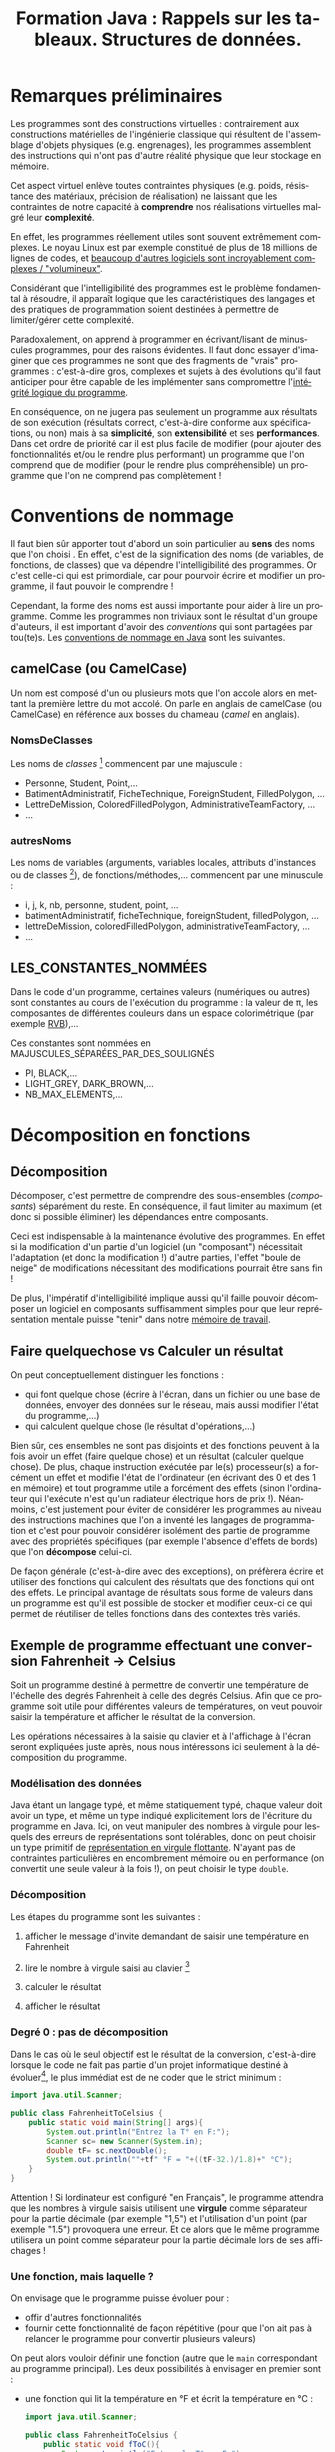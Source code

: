 #+TITLE: Formation Java : Rappels sur les tableaux. Structures de données.
#+DATE: 
#+OPTIONS: ^:nil toc:2
#+LANGUAGE: fr
#+LATEX_HEADER: \usepackage[AUTO]{babel}

#+BEGIN_SRC elisp :exports none :results silent
(org-babel-do-load-languages 'org-babel-load-languages '((ditaa . t))) 
  (add-to-list 'org-latex-packages-alist '("" "listings"))
  (add-to-list 'org-latex-packages-alist '("" "color"))
  (add-to-list 'org-latex-packages-alist '("" "minted"))
  (setq org-latex-listings 'minted)

  (setq org-latex-pdf-process '("pdflatex -shell-escape -interaction nonstopmode -output-directory %o %f"
                                "bibtex %b"
                                "pdflatex -shell-escape -interaction nonstopmode -output-directory %o %f"
                                "pdflatex -shell-escape -interaction nonstopmode -output-directory %o %f"))
  (setq org-latex-minted-options '(("frame" "lines")
                                   ("fontsize" "\\scriptsize")
                                   ("xleftmargin" "\\parindent")
                                   ("linenos" "")))
#+END_SRC


* Remarques préliminaires

Les programmes sont des constructions virtuelles : contrairement aux
constructions matérielles de l'ingénierie classique qui résultent de
l'assemblage d'objets physiques (e.g. engrenages), les programmes assemblent
des instructions qui n'ont pas d'autre réalité physique que leur stockage en mémoire.

Cet aspect virtuel enlève toutes contraintes physiques (e.g. poids, résistance
des matériaux, précision de réalisation) ne laissant que les contraintes de
notre capacité à *comprendre* nos réalisations virtuelles malgré leur *complexité*.

En effet, les programmes réellement utiles sont souvent extrêmement complexes.
Le noyau Linux est par exemple constitué de plus de 18 millions de lignes de
codes, et [[http://www.informationisbeautiful.net/visualizations/million-lines-of-code/][beaucoup d'autres logiciels sont incroyablement complexes / "volumineux"]].

Considérant que l'intelligibilité des programmes est le problème fondamental à
résoudre, il apparaît logique que les caractéristiques des langages et des
pratiques de programmation soient destinées à permettre de limiter/gérer cette
complexité.

Paradoxalement, on apprend à programmer en écrivant/lisant de minuscules
programmes, pour des raisons évidentes. Il faut donc essayer d'imaginer que ces
programmes ne sont que des fragments de "vrais" programmes : c'est-à-dire gros,
complexes et sujets à des évolutions qu'il faut anticiper pour être capable de
les implémenter sans compromettre l'[[http://pages.cs.wisc.edu/~remzi/Naur.pdf][intégrité logique du programme]].

En conséquence, on ne jugera pas seulement un programme aux résultats de son
exécution (résultats correct, c'est-à-dire conforme aux spécifications, ou non)
mais à sa *simplicité*, son *extensibilité* et ses *performances*. Dans cet
ordre de priorité car il est plus facile de modifier (pour ajouter des
fonctionnalités et/ou le rendre plus performant) un programme que l'on comprend
que de modifier (pour le rendre plus compréhensible) un programme que l'on ne
comprend pas complètement !


* Conventions de nommage

Il faut bien sûr apporter tout d'abord un soin particulier au *sens* des noms
que l'on choisi . En effet, c'est de la signification des noms (de variables, de
fonctions, de classes) que va dépendre l'intelligibilité des programmes. Or
c'est celle-ci qui est primordiale, car pour pourvoir écrire et modifier un
programme, il faut pouvoir le comprendre !

Cependant, la forme des noms est aussi importante pour aider à lire un
programme. Comme les programmes non triviaux sont le résultat d'un groupe
d'auteurs, il est important d'avoir des /conventions/ qui sont partagées par
tou(te)s. Les [[http://www.oracle.com/technetwork/java/codeconventions-135099.html][conventions de nommage en Java]] sont les suivantes.


** camelCase (ou CamelCase)
Un nom est composé d'un ou plusieurs mots que l'on accole alors en mettant la
première lettre du mot accolé. On parle en anglais de camelCase (ou CamelCase)
en référence aux bosses du chameau (/camel/ en anglais).

*** NomsDeClasses

Les noms de /classes/ [fn:: et d'/interfaces/] commencent par une majuscule :
- Personne, Student, Point,…
- BatimentAdministratif, FicheTechnique, ForeignStudent, FilledPolygon, …
- LettreDeMission, ColoredFilledPolygon, AdministrativeTeamFactory, …
- …

*** autresNoms
Les noms de variables (arguments, variables locales, attributs d'instances ou de
classes [fn:: Mais dans ce dernier cas, cf. LES_CONSTANTES_NOMMÉES]), de
fonctions/méthodes,… commencent par une minuscule :
- i, j, k, nb, personne, student, point, …
- batimentAdministratif, ficheTechnique, foreignStudent, filledPolygon, …
- lettreDeMission, coloredFilledPolygon, administrativeTeamFactory, …
- …


** LES_CONSTANTES_NOMMÉES
Dans le code d'un programme, certaines valeurs (numériques ou autres) sont
constantes au cours de l'exécution du programme : la valeur de π, les
composantes de différentes couleurs dans un espace colorimétrique (par exemple
[[https://fr.wikipedia.org/wiki/Rouge_vert_bleu][RVB]]),…

Ces constantes sont nommées en MAJUSCULES_SÉPARÉES_PAR_DES_SOULIGNÉS

- PI, BLACK,…
- LIGHT_GREY, DARK_BROWN,…
- NB_MAX_ELEMENTS,…

* Décomposition en fonctions

** Décomposition
Décomposer, c'est permettre de comprendre des sous-ensembles (/composants/)
séparément du reste. En conséquence, il faut limiter au maximum (et donc si
possible éliminer) les dépendances entre composants.

Ceci est indispensable à la maintenance évolutive des programmes. En effet si la
modification d'un partie d'un logiciel (un "composant") nécessitait l'adaptation
(et donc la modification !) d'autre parties, l'effet "boule de neige" de
modifications nécessitant des modifications pourrait être sans fin !

De plus, l'impératif d'intelligibilité implique aussi qu'il faille pouvoir
décomposer un logiciel en composants suffisamment simples pour que leur
représentation mentale puisse "tenir" dans notre [[https://en.wikipedia.org/wiki/Working_memory#Capacity][mémoire de travail]].


** Faire quelquechose vs Calculer un résultat
On peut conceptuellement distinguer les fonctions : 
- qui font quelque chose (écrire à l'écran, dans un fichier ou une base de
  données, envoyer des données sur le réseau, mais aussi modifier l'état du programme,…)
- qui calculent quelque chose (le résultat d'opérations,…)

Bien sûr, ces ensembles ne sont pas disjoints et des fonctions peuvent à la fois
avoir un effet (faire quelque chose) et un résultat (calculer quelque chose). De
plus, chaque instruction exécutée par le(s) processeur(s) a forcément un effet
et modifie l'état de l'ordinateur (en écrivant des 0 et des 1 en mémoire) et
tout programme utile a forcément des effets (sinon l'ordinateur qui l'exécute
n'est qu'un radiateur électrique hors de prix !). Néanmoins, c'est justement
pour éviter de considérer les programmes au niveau des instructions machines que
l'on a inventé les langages de programmation et c'est pour pouvoir considérer
isolément des partie de programme avec des propriétés spécifiques (par exemple
l'absence d'effets de bords) que l'on *décompose* celui-ci.

De façon générale (c'est-à-dire avec des exceptions), on préfèrera écrire et
utiliser des fonctions qui calculent des résultats que des fonctions qui ont des
effets. Le principal avantage de résultats sous forme de valeurs dans un
programme est qu'il est possible de stocker et modifier ceux-ci ce qui permet de
réutiliser de telles fonctions dans des contextes très variés.

** Exemple de programme effectuant une conversion Fahrenheit → Celsius

Soit un programme destiné à permettre de convertir une température de l'échelle
des degrés Fahrenheit à celle des degrés Celsius. Afin que ce programme soit
utile pour différentes valeurs de températures, on veut pouvoir saisir la
température et afficher le résultat de la conversion.

Les opérations nécessaires à la saisie qu clavier et à l'affichage à l'écran
seront expliquées juste après, nous nous intéressons ici seulement à la
décomposition du programme.

*** Modélisation des données
Java étant un langage typé, et même statiquement typé, chaque valeur doit avoir
un type, et même un type indiqué explicitement lors de l'écriture du programme
en Java. Ici, on veut manipuler des nombres à virgule pour lesquels des erreurs
de représentations sont tolérables, donc on peut choisir un type primitif de
[[https://fr.wikipedia.org/wiki/IEEE_754][représentation en virgule flottante]]. N'ayant pas de contraintes particulières en
encombrement mémoire ou en performance (on convertit une seule valeur à la fois
!), on peut choisir le type =double=.

*** Décomposition

Les étapes du programme sont les suivantes :
1. afficher le message d'invite demandant de saisir une température en Fahrenheit

2. lire le nombre à virgule saisi au clavier [fn:: Dans un premier temps, on
   ignorera la possibilité d'une erreur de saisie et l'on ne se donnera pas la
   peine de valider celle-ci. Évidemment, un vrai programme doit valider toute
   donnée qu'il reçoit !]

3. calculer le résultat

4. afficher le résultat


*** Degré 0 : pas de décomposition

Dans le cas où le seul objectif est le résultat de la conversion, c'est-à-dire
    lorsque le code ne fait pas partie d'un projet informatique destiné à
    évoluer[fn:: mais dans ce cas, là, on ne prendrait sans doute pas la peine
    d'utiliser le langage Java !], le plus immédiat est de ne coder que le
    strict minimum :

#+BEGIN_SRC java
  import java.util.Scanner;

  public class FahrenheitToCelsius {
      public static void main(String[] args){
          System.out.println("Entrez la T° en F:");
          Scanner sc= new Scanner(System.in);
          double tF= sc.nextDouble();
          System.out.println(""+tf" °F = "+((tF-32.)/1.8)+" °C");
      }
  }

#+END_SRC


Attention ! Si lordinateur est configuré "en Français", le programme attendra
que les nombres à virgule saisis utilisent une *virgule* comme séparateur pour
la partie décimale (par exemple "1,5") et l'utilisation d'un point (par exemple
"1.5") provoquera une erreur. Et ce alors que le même programme utilisera un point
comme séparateur pour la partie décimale lors de ses affichages !

*** Une fonction, mais laquelle ?

On envisage que le programme puisse évoluer pour :
- offir d'autres fonctionnalités
- fournir cette fonctionnalité de façon répétitive (pour que l'on ait pas à
  relancer le programme pour convertir plusieurs valeurs)

On peut alors vouloir définir une fonction (autre que le =main= correspondant au
programme principal). Les deux possibilités à envisager en premier sont :
- une fonction qui lit la température en °F et écrit la température en °C :
  #+BEGIN_SRC java
  import java.util.Scanner;

  public class FahrenheitToCelsius {
      public static void fToC(){
          System.out.println("Entrez la T° en F:");
          Scanner sc= new Scanner(System.in);
          double tF= sc.nextDouble();
          System.out.println(""+tf" °F = "+((tF-32.)/1.8)+" °C");
        
      }
      public static void main(String[] args){
          fToC();
      }
  }

  #+END_SRC


- une fonction qui prend en argument la température en °F et retourne la température en °C :

  #+BEGIN_SRC java
  import java.util.Scanner;

  public class FahrenheitToCelsius {
      public static double fToC(double tempF){
          return ((tempF-32.)/1.8);
      }
      public static void main(String[] args){
          System.out.println("Entrez la T° en F:");
          Scanner sc= new Scanner(System.in);
          double tF= sc.nextDouble();
          System.out.println(""+tf" °F = "+fToC(tF)+" °C");
      }
  }

  #+END_SRC

On observe le lien entre Entrées/Sorties d'une part, et Arguments/Valeur de retour d'autre part.

L'avantage principal d'une fonction qui *calcule* un résultat et le retourne est
qu'il est possible de faire ce que l'on veut avec: on pourrait alerter en cas de
température dépassant un seuil, calculer les valeurs minimale, maximale ou
moyenne sur une série de valeurs, etc.

*** Fonction auxiliaire

En fait, on peut aussi supposer que le fait de demander une valeur numérique (à
virgule) pourra être une fonctionnalité élémentaire réutilisable en dehors de la
conversion entre échelles de température. Dans un vrai programme, cela pourrait (devrait !)
aussi être l'occasion de valider la valeur saisie :
- qu'il s'agisse bien d'un nombre !
- que celui-ci fasse partie d'un intervalle de valeurs admissibles

On pourrait alors demander de répéter la saisie jusqu'à ce que la valeur soit valide (cf. §[[sec:do_while]]).

Dans tous les cas, on pourra isoler la saisie dans une fonction :


#+BEGIN_SRC java
  import java.util.Scanner;

  public class FahrenheitToCelsius {
      public static double readDouble(String prompt){
          System.out.println(prompt);
          Scanner sc= new Scanner(System.in);
          return sc.nextDouble();
      }
      public static double fToC(double tempF){
          return ((tempF-32.)/1.8);
      }
      public static void main(String[] args){
          double tF= readDouble("Entrez la T° en F:");
          System.out.println(""+tf" °F = "+fToC(tF)+" °C");
      }
  }

#+END_SRC
Évidemment, dans un vrai programme, une fonction telle que =readDouble= aurait sa place dans une autre classe, pour des raisons évidentes d'organisation du code.

* Tableaux
** déclarations de tableaux

Un tableau d'éléments est un ensemble de =n= valeurs identifiées par un indice
allant de =0= à =n-1=. Pour un tableau =ts=, on accède à la casse d'indice =i=
avec la notation src_java[:exports code]{ts[i]} et l'on peut lire (mais pas modifier) la taille de ce
tableau avec le champ =length= : src_java[:exports code]{ts.length}.

La déclaration d'une variable ou argument =ts= de type "tableau de =T=", où =T= est un type (n'importe lequel) est :
src_java[:exports code]{T[] ts} .

Comme "tableau de =T=" est un type, on peut donc exprimer un type "tableau de tableaux de =T=" directement de la façon suivante :
src_java[:exports code]{T[][] ts} .

En ajoutant des espaces pour indiquer visuellement le groupement : "=ts= est un tableau de             tableaux de =T=" s'écrit (de droite à gauche!):
src_java[:exports code]{T[]       [] ts} .

Par exemple src_java[:exports code]{int[][] ts} déclare =ts= comme étant de type tableau d'entiers.

On remarque que :
- la taille des tableaux (nombre de "cases") ne fait *pas* partie du type. Tous
  les tableaux contenant le même type d'éléments sont de même type quelque soit
  leur taille.
- la déclaration *ne crée pas de tableau*: il faut par ailleurs créer le tableau (avec =new=), en indiquant sa taille.

Pour le dernier point, il devient évident lorsque l'on réalise qu'en fait dire
que "=ts= est un tableau de =T=" est un abus de langage. Pour être absolument
exact, il faudrait dire que "=ts= est une /référence/ sur un tableau de =T=".

** types "références", identité et égalité

En Java, tous les types qui ne sont pas des types primitifs (=int=, =float=, =char=, =boolean=, etc.), c'est-à-dire :
- les tableaux (i.e. src_java[:exports code]{int[][] ts} )
- les classes (i.e. src_java[:exports code]{String str} )

sont en fait toujours manipulés à travers des /références/ et non pas
directement. Une référence, c'est ce qui permet d'accéder à une valeur stockée
quelque part dans la mémoire de l'ordinateur. Deux références *égales* désignent
donc des valeurs *identiques* (en fait, donc, une seule valeur à *un* endroit en
mémoire).

#+BEGIN_SRC java
int [] ts1= {1, 2, 3, 4};
int [] ts2= ts1;
#+END_SRC

#+BEGIN_SRC ditaa :file identical-arrays.png

ts1
 |
 +->+--+--+--+--+
    |1 |2 |3 |4 |
 +->+--+--+--+--+
 | 
ts2


#+END_SRC

#+attr_latex: :width 5cm
#+RESULTS:
[[file:identical-arrays.png]]


Si l'on veut des tableaux *égaux*, et non pas *identiques*, il faut faire une copie :

#+BEGIN_SRC java
int [] ts1= {1, 2, 3, 4};
int [] ts2= new int[ts1.length];
ts2[0]= ts1[0];
ts2[1]= ts1[1];
ts2[2]= ts1[2];
ts1[3]= ts2[3];
#+END_SRC

#+BEGIN_SRC ditaa :file equal-arrays.png

ts1
 |
 +->+--+--+--+--+
    |1 |2 |3 |4 |
    +--+--+--+--+


 
    +--+--+--+--+
    |1 |2 |3 |4 |
 +->+--+--+--+--+
 | 
ts2
#+END_SRC

#+attr_latex: :width 5cm
#+RESULTS:
[[file:equal-arrays.png]]


En fait, on utilisera bien évidemment une boucle (=for=, cf §[[sec:for_idx]]) pour
éviter les répétitions [fn:: ou même une fonction dédiée de la bibliothèque
standard =java.lang.System.arraycopy= pour faire les copies, voir une autre
fonction =java.util.Arrays.copyOf= pour faire à la fois la création du nouveau
tableau et la copie des éléments.]


Les différences entre des valeurs *identiques* et des valeurs *égales* sont les
suivantes :
- la modification d'une des valeurs identiques modifie aussi l'autre valeur,
  puisqu'en fait il s'agit d'une seule et même valeur.
- la copie d'une valeur pour obtenir une autre valeur, égale mais non identique
  à la première, est coûteuse en mémoire et en temps (et ceci de façon
  proportionnelle à la taille de l'objet ou du tableau à copier, cf. §[[sec:cplx_algo_lin]])

C'est parce que les types primitifs sont de petite taille qu'ils sont manipulés
directement par valeur et donc copiés à chaque fois. En revanche, les objets et
tableaux peuvent être de grande taille, d'où le fait qu'ils soient manipulés par
références et que seules les références sont copiées, par exemple lors des
passages d'arguments, comme le montre le code ci-après:

#+BEGIN_SRC java
  public class ExampleReferences {

      public static void f(int[] a, String b){
          a[0]= 0; // changes the array received as argument
      }

      public static void main(String[] args){
          int [] ts= {1, 2, 3, 4};
          String str= "test";
          f(ts, str);
          System.out.println("ts[0]="+ts[0]);
          g(ts, str);
          System.out.println("ts[0]="+ts[0]);
          System.out.println("str="+str);
      }
      public static void g(int[] c, String d){
          c= new int[2];
          d= "other";
      }
  }

#+END_SRC

Il faut donc bien faire attention au fait que des valeurs reçues par copie de
références peuvent être modifiées dans une fonction appelée à travers la
références, comme c'est le cas pour le tableau =ts= après l'appel de la fonction
=f=. Heureusement, les chaînes de caractères, objets de la classe =String= sont
/immutables/, c'est-à-dire qu'aucune des [[https://docs.oracle.com/javase/8/docs/api/java/lang/String.html][méthodes de la classe String]] ne permet
de modifier l'objet. On peut donc passer des chaînes de caractères en argument
de n'importe quelle fonction/méthode sans avoir à s'inquiéter que la chaîne soit
modifiée.

Remarquons, dans la fonction =g=, que le fait de modifier la référence elle-même
(par l'affectation d'une autre références vers une autre valeur) ne modifie pas
la référence passée en argument.


** Égalité de références, identité de valeurs

Il est important de comprendre que l'opérateur binaire src_java[:exports
code]{==} qui teste l'égalité est appliqué aux *références* pour les types
références (tableaux et classes). Il ne teste donc pas si les valeurs sont *égales*, mais si elles sont *identiques*.

Deux valeurs sont identiques (il n'y a donc en fait qu'une seule valeur) si les références vers ces valeurs sont égales.

Pour tester si deux valeurs sont égales, sans être forcément identiques, il faut :
- pour les objets, utiliser la méthode =equals=
- pour les tableaux, tester l'égalité de chacune des cases (ce que fait la fonction [[https://docs.oracle.com/javase/8/docs/api/java/util/Arrays.html#equals%2528int%5B%5D,%2520int%5B%5D%2529][java.util.Arrays.equals]])


*Attention !* Malgré son nom, la méthode =equals= teste par défaut l'identité
pour une classe que l'on définit soi-même. En effet, l'égalité ne peut qu'être
spécifique à chaque classe et il faudra donc prendre soin de définir cette
méthode soi-même. Pour les classes déjà existantes, et notamment la classe
=String=, cette méthode a été spécifiée pour tester l'égalité, évidemment.

* Rappels sur les boucles

On peut répéter l'exécution d'une ou plusieurs instructions à l'aide de
/boucles/. En général, on répétera un ensemble d'instructions regroupées au sein
d'un /bloc/ délimité par des accolades, même si ce bloc ne contient qu'une seul
instruction. Il faut faire particulièrement attention de ne pas mettre de =;=
avant un bloc à répéter, car =;= est une instruction valide (qui ne fait rien) !
La répétition porterait donc sur cette seule instruction vide et non sur le bloc
qui la suivrait.

** Rappel sur les boucles =while=
Il y a deux formes de boucles =while=.
*** while(){}
La forme la plus élémentaire de répétition est la boucle =while= de la forme :
#+BEGIN_SRC java
while(expressionBooleenne){
  // bloc d'instructions à répéter
  // tant que l'expression précédente booléenne est vraie
}
#+END_SRC

L'expression booléenne entre parenthèses après le mot clé =while= est souvent un
test, mais ce peut être n'importe quoi ayant une valeur booléenne (une variable
de type =boolean=, un appel de fonction retournant une valeur de type =boolean=,
une combinaison de valeurs booléennes par des opérateurs logiques comme =||=
ou/et =&&=, etc.).

Si l'on veut que la boucle prenne fin, il faut que l'exécution des instructions
dans la boucle puisse modifier le résultat de l'évaluation de l'expression
booléenne de condition de continuation, sinon celle-ci pour rester =true=
et boucler éternellement.

Il faut noter que s'il l'expression vaut =false= initialement, le bloc n'est pas
exécuté du tout et l'exécution passe directement après la fin du bloc.

*** <<sec:do_while>>do {} while();

Il arrive que l'on veille exécuter un bloc de code au moins une fois, et que ce
soit seulement après une exécution du bloc que l'on puisse décider de recommencer ou
non à exécuter ce bloc. Dans ce cas on utilise la forme suivante:


#+BEGIN_SRC java
do{
  // bloc d'instructions à répéter
  // tant que l'expression booléenne suivante est vraie
}while (expressionBooleenne); // ne pas oublier le ;
#+END_SRC


** <<sec:for_idx>> for(;;){}

Souvent, on utilise en fait un idiome de la forme :

#+BEGIN_SRC java
  {
      INITIALISATION;
      while(TEST de continuation){
          CODE;
          Mise À Jour pour itération suivante;
      }
  }
#+END_SRC

Afin de rendre cet idiome plus lisible, on dispose de la boucle =for= qui permet de regrouper
- l'initialisation (ou les initialisations)
- le test de continuation
- la mise à jour (ou les mises à jours) pour l'itération suivante

#+BEGIN_SRC java
  for(INITIALISATION ; TEST de continuation; MAJ pour itération suivante){
      CODE;
  }


#+END_SRC

Ce type de boucles est particulièrement utile pour parcourir toutes les valeurs d'un tableau à l'aide d'un indice.
- on initialise l'indice à 0
- on teste si l'indice est toujours valide (il ne l'est plus lorsqu'il vaut la taille du tableau, le dernier indice valide étant la taille du tableau \(-1\))
- on passe à la case suivante en /incrémentant/ d'indice

#+BEGIN_SRC java
  for(int i=0; i != ts.length; i=i+1){
      // faire quelque chose avec ts[i]
  }
#+END_SRC
On peut remplacer src_java[:exports code]{i= i+1} par src_java[:exports
code]{++i} ou src_java[:exports code]{i++} pour réaliser l'incrémentation[fn::
La préincrémentation =++i= et la postincrémentation =i++= /font/ la même chose
(incrémenter =i=) mais ne /valent/ pas la même chose : =++i= vaut la valeur
*après* l'incrémentation et =i++= vaut la valeur *avant* incrémentation.
Pareillement pour les opérateurs de prédécrémentation et postdécrémentation qui
permettent d'écrire =--i= et =i--=.].

#+BEGIN_SRC java
  for(int i=0; i != ts.length; ++i){
      // faire quelque chose avec ts[i]
  }
#+END_SRC

** <<sec:for_coll>>for(:){}

Si l'on veut traiter successivement chacun des éléments d'une /collection/, par exemple un tableau, il existe une deuxième forme de boucle =for= dédiée à cela :
#+BEGIN_SRC java
for(ElementType e : collection){
   // code utilisant e
}
#+END_SRC

La =collection= doit contenir des éléments de type =ElementType=. La variable =e=
prend chacune des valeurs de la collection indiquée après les deux points. Par
exemple le fragment de code suivant affiche successivement chacune des chaînes de =strs=:
#+BEGIN_SRC java
  String[] strs={"chaîne 0", "chaîne 1", "chaîne 2"};

  for(String s : strs){
      System.out.println(s);
  }
#+END_SRC

* Traitement d'un ensemble de valeurs

Soit un fragment de code (par exemple le corps d'une fonction) qui doit
calculer un résultat dépendant d'un ensemble de valeurs (par exemple leur somme
pour des nombres, ou leur concaténation pour des chaînes de caractères).
Généralement, on ne peut pas calculer le résultat directement sur l'ensemble,
mais on peut directement mettre à jour un résultat partiel pour prendre en
compte un nouvel élément.

La démarche est alors la suivante :
1. déclarer une valeur (par exemple =result=) avec le résultat correspondant au
   traitement d'un ensemble vide de valeurs (par exemple =0= pour une somme
   d'entiers, la chaîne vide =""= pour une concaténation de chaînes de caractères)
2. faire une boucle sur chacune des valeurs à traiter en mettant à jour le résultat pour prendre en compte cette valeur.
3. après la fin de la boucle (qui peut n'avoir jamais itéré si l'ensemble à
   traiter était vide), =result= contient donc le résultat final prenant en
   compte toutes les valeurs à traiter. Il peut être retourné le cas échéant.

** Exemple de traitement complet des valeurs d'un tableau
Le cas le plus simple du traitement toujours intégral de toutes les valeurs d'un tableau peut donc être illustré par les fonctions suivantes :
#+BEGIN_SRC java
  public class ProcessAllElements{

      public static int sum(int[] vs){
          int result=0;
          for(inti=0; i != vs.length; ++i){
              result= result + vs[i];
          }
          return result;
      }
      public static int concatenateln(String[] vs){
          int result="";
          for(inti=0; i != vs.length; ++i){
              result= result + "\n" + vs[i];
          }
          return result;
      }
      public static void main(String[] args){
          int[] ts={1,2,3,4};
          System.out.println("somme :"+sum(ts));
          String[] strs={"ligne 0", "ligne 1", "ligne 2"};
          System.out.println("concatenation:"+concatenateln(strs));
      }
  }
#+END_SRC


** Exemple de traitement avec /early exit/ des valeurs d'un tableau
Dans certains cas, on a pas forcément besoin de traiter tous les éléments et
l'on peut interrompre le traitement avant la fin (/early exit/ en anglais). Par
exemple, si l'on veut retourner une valeur booléenne indiquant si le tableau
contient une valeur strictement négative. En effet, dès que l'on trouve une
telle valeur, on peut interrompre le parcours et gagner en temps d'exécution.


La version naïve qui parcours inutilement toujours tous les éléments est la suivante :


#+BEGIN_SRC java
  public class EarlyExits{

      public static double[] readDoubles(String prompt){
          System.out.println(prompt);
          System.out.println("Combien de valeurs ?");
          Scanner sc= new Scanner(System.in);
          int n= sc.nextInt();
          System.out.println("Entrez les "+ n +" valeurs:")
              double [] res= new double[n];
          for(int i=0; i != res.length; ++i){// i=i+1
              res[i]= sc.nextDouble();
          }
          return res;
      }

      // no early exit
      public static boolean containsNegativeValues(double[] vs){
          boolean result= false;
          for(int i=0; i != vs.length; ++i){
              if(vs[i]<0){
                  result= true;
              }// else we must not set result to false !
          }
          return result;
      }

      public static void main(String[] args){
          double[] ts= readDoubles("Saisissez les températures:");
          if(containsNegativeValue(ts)){
              System.out.println("Il y a une ou plusieurs valeur(s) négative(s) !");
          }
      }

  }
#+END_SRC


A priori, on peut éviter les tests inutiles (dès que l'on trouve une valeur négative) de (au moins !) trois façons différentes.

*** Utiliser une instruction =break;= pour sortir de la boucle à l'intérieur de celle-ci

#+BEGIN_SRC java
      // early exit with break
      public static boolean containsNegativeValues(double[] vs){
          boolean result= false;
          for(int i=0; i != vs.length; ++i){
              if(vs[i]<0){
                  result= true;
                  break;
              }// else we must not set result to false !
          }
          return result;
      }
#+END_SRC

*** Faire directement le =return= dans la boucle pour sortir directement de la fonction (et donc a fortiori de la boucle !)

#+BEGIN_SRC java
      // early exit with return
      public static boolean containsNegativeValues(double[] vs){
          for(int i=0; i != vs.length; ++i){
              if(vs[i]<0){
                  return true;
              }// else we must not return early with false !
          }
          return false;// if we get here no value was < 0
      }
#+END_SRC
*** Modifier la condition de continuation pour prendre aussi en compte cette condition de terminaison.

#+BEGIN_SRC java
      // early exit with modified condition
      public static boolean containsNegativeValues(double[] vs){
          boolean result= false;
          for(int i=0; (result == false) && (i != vs.length); ++i){
              if(vs[i]<0){
                  result= true;
              }// else we must not set result to false !
          }
          return result;
      }
#+END_SRC

On préférera une version qui modifie la condition de continuation, car ainsi
celle-ci "ne ment pas" et indique bien tous les cas dans lesquels on sort de la
boucle sans qu'il soit besoin de lire toutes les instructions de celle-ci.

On peut écrire une version plus élégante de l'expression booléenne avec l'opérateur booléen de négation: =!=. On peut se convaincre
qu'elle est équivalente en calculant les valeurs de src_java[:exports
code]{result==false} et src_java[:exports code]{!result} pour toutes les valeurs
de =result= (il n'y en a que deux : =true= et =false=).


#+BEGIN_SRC java
      // early exit with modified condition (more elegant)
      public static boolean containsNegativeValues(double[] vs){
          boolean result= false;
          for(int i=0; !result && (i != vs.length); ++i){
              if(vs[i]<0){
                  result= true;
              }// else we must not set result to false !
          }
          return result;
      }
#+END_SRC


* Tableaux : limitations

** <<sec:array_fixed_length>> Taille fixe
La principale limitation, et la plus évidente, est qu'il faut connaître à
l'avance la taille du tableau. Ainsi dans la fonction =readDoubles= du programme
=FahrenheitToCelsius=, on doit commencer par demander le nombre de valeurs qui
seront saisies par l'utilisateur/trice.

On voudrait pouvoir ajouter des éléments au fur et à mesure, ne serait-ce que
parce qu'il est parfois impossible de savoir à l'avance combien il y en aura.
Par exemple, on pourrait vouloir stocker des informations sur chaque tour de jeu
d'une partie jusqu'à ce qu'un des joueurs gagne.

Il est possible d' "ajouter une valeur à un tableau" de \(n\) éléments en créant un nouveau
tableau de \(n+1\) cases et en recopiant les \(n\) cases avant d'ajouter la
\({n+1}^{\grave{e}me}\) valeur.
#+BEGIN_SRC java
  public static int[] add(int[] xs, int x){
      int[] result= int[xs.length+1];
      for(int i=0; i != xs.length; ++i){
          result[i]= xs[i];
      }
      result[xs.length]= x;
      return result;
  }
#+END_SRC

L'ajout en début de tableau, ou à n'importe quelle position, est laissé en exercice.

Suivant le même principe, il est aussi possible d'enlever un élément, en début, en fin ou à n'importe quelle position :

#+BEGIN_SRC java
  // returns the removed element. Should throw an IndexOutOfBoundsException
  // if the index of the element to remove is <0 or > length
  public static int[] remove(int[] xs, int toRemoveIdx){
      int res= new int[xs.length-1];
      for(int src=0, dest=0; (src != xs.length) && (dest != res.length); ++src){
          if(src != toRemove){
              res[dest]= xs[src];
              ++dest;
          }
      }
      return res;
  }
#+END_SRC

Cet exemple permet de montrer que la partie initialisation de la boucle =for=
peut contenir plusieurs initialisations (mais on ne peut déclarer que des
variables du même type), séparées par des virgules =,=.[fn:: On aurait aussi pu écrire =res[dest++] = xs[src]=, mais la concision peut devenir un défaut lorsqu'elle est poussée à l'excès. ]

De même, on aurait pu l'écrire de façon à montrer qu'il est possible d'avoir
plusieurs mises à jour pour l'itération suivante en incrémentant toujours =dest=
et en le décrémentant aussi lorsque =src= est égal à =toRemove=, de façon à laisser =dest= alors inchangé :

#+BEGIN_SRC java
  // returns the removed element. Should throw an IndexOutOfBoundsException
  // if the index of the element to remove is <0 or > length
  public static int[] remove(int[] xs, int toRemoveIdx){
      int res= new int[xs.length-1];
      for(int src=0, dest=0; (src != xs.length) && (dest != res.length); ++src, ++dest){
          if(src != toRemove){
              res[dest]= xs[src];
          }else{
              --dest;
          }
      }
      return res;
  }
#+END_SRC

Ces solutions ne sont pas vraiment satisfaisantes, pour des raisons expliquées en §[[sec:cplx_algo]]. La solution plus générale consistera à utiliser
d'autres /structures de données/ pour ajouter et enlever des valeurs facilement et /efficacement/.

** Solution au déplacement de valeurs dans un tableau : échanges
On peut aussi vouloir déplacer des valeurs dans un tableau, par exemple pour
mettre la valeur minimale d'un tableau en début de tableau, ou pour trier complètement un tableau.

Comme on vient de le voir, on ne peut pas directement (efficacement) enlever une valeur puis l'insérer ensuite à la place désirée.
Cependant, il est possible de "déplacer" efficacement une valeur d'un tableau en effectuant un échange avec une autre case du tableau.

*** Échange de deux valeurs
Soit deux variables =a= et =b=, quelle séquence d'instructions permet d'échanger leurs valeurs ?
Le fragment de code ci-après ne permet pas d'effectuer l'échange à cause de l'enchaînement des affectations :
#+BEGIN_SRC java
int a= 0;
int b= 1;

a= b;
b= a;

System.out.println("a= "+a+" et b= "+ b);// a= 1 et b= 1 !
#+END_SRC
En effet, c'est la nouvelle valeur de =a=, après que l'on a exécuté src_java[:exports code]{a= b;}, qui est affectée à =b=.

La solution est d'utiliser une troisième variable (temporaire), pour permettre l'échange :
#+BEGIN_SRC java
int a= 0;
int b= 1;

int tmp= a;
a= b;
b= tmp;

System.out.println("a= "+a+" et b= "+ b);// a= 1 et b= 0
#+END_SRC

Ceci devient intéressant pour échanger les valeurs de deux cases d'un tableau :
#+BEGIN_SRC java

  public static void swap(int[] xs, int i, int j){
      int tmp= xs[i];
      xs[i]= xs[j];
      xs[j]= tmp;
  }

#+END_SRC

L'utilisation de cette fonction pour mettre en début ou fin de tableau la valeur
la plus petite ou la plus grande, voire pour trier complètement un tableau, est
laissée en exercice.

* <<sec:example>>Exemple pratique des limitations des tableaux

On veut récupérer deux listes de noms (un nom par ligne, avec répétitions) et effectuer les opérations suivantes :
- récupérer chacune des listes à partir de l'URL du fichier, en implémentant la fonction =readNames=
- calculer l'intersection, c'est-à-dire l'ensemble des noms (sans doublons) sont à la fois dans les deux listes, en implémentant la fonction =intersection=
- trouver quel est le nom le plus commun (celui ayant le plus de répétitions) dans l'une des listes, en implémentant la fonction =mostCommon=

Le code ci-après est une ébauche à compléter. Seule la fonction =readNames= est
partiellement implémentée : elle se contente d'afficher chaque nom (ligne) du
fichier distant au lieu de les stocker pour pouvoir les retourner en valeur de retour.
#+ATTR_LATEX: :float nil
#+BEGIN_SRC java :tangle ExampleDataStructures.java
  import java.io.FileReader;
  import java.io.BufferedReader;

  import java.io.FileNotFoundException;
  import java.io.IOException;

  import java.io.InputStreamReader;
  import java.net.URL;

  public class ExampleDataStructures {
      public static String[] readNames(String filename) throws FileNotFoundException, IOException
      {
          URL url= new URL(filename);
          try(BufferedReader br = new BufferedReader(new InputStreamReader(url.openStream()))) {
                  for(String line = br.readLine(); line != null; line= br.readLine()){
                      System.out.println(line);
                  }
              }
          return null;
      }
      public static String[] intersection(String [] arr1, String[] arr2){
          return null;
      }
      public static String mostCommon(String [] arr){
          return null;
  }

      public static void main(String[] args){
          try{
              String base="https://raw.githubusercontent.com/bhugueney/II.2407/master/docs/Data/";
              String[] names1= readNames(base+"liste-des-gares-1.txt");
              String[] names2= readNames(base+"liste-des-gares-2.txt");
              String[] names1and2= intersection(names1, names2);
              String mostCommonName1= mostCommon(names1);
              System.out.println(mostCommonName1);
          }catch(FileNotFoundException e){
              System.err.println(e);
          }
          catch(IOException e){
              System.err.println(e);
          }
      }
  }

#+END_SRC


* <<sec:cplx_algo>> Introduction à la complexité algorithmique

Comme on l'a vu en §7.1 , et comme on a vu le mettre en pratique en §8, on peut
ajouter des éléments un par un en créant à chaque fois un nouveau tableau et en
recopiant le contenu de l'ancien. Cela peut cependant poser des problèmes d'efficacité.

** <<sec:cplx_algo_lin>>Complexité algorithmique linéaire
En effet, plus le nombre d'éléments du tableau est grand, plus l'ajout d'un seul
élément va prendre de temps puisqu'il faut tous les recopier. On dit que l'ajout
d'un élément est alors de /complexité algorithmique linéaire/. La /complexité
algorithmique/ désigne le nombre d'étapes en fonction du nombre d'éléments à
traiter. Dans le cas de l'ajout (ou du retrait) d'un élément, on a donc une
complexité /linéaire/ notée \(O(n)\) : traiter deux fois plus d'éléments
demandera deux fois plus de temps, en traiter 10 fois plus demandera 10 fois
plus de temps, etc. C'est le cas le plus classique lorsqu'il faut faire un
traitement élémentaire (i.e. de complexité algorithmique constante, cf. infra.)
sur chacun des éléments[fn:: ou sur une proportion constante de ceux-ci, par
exemple la moitié, ou le tiers.].

** Complexité algorithmique constante
En revanche, accéder simplement (en lecture ou en écriture) à n'importe quelle
case d'un tableau, en exemple en écrivant src_java[:exports code]{ts[i]} pour
accéder à la case d'indice =i= du tableau =ts= se fait une seule "étape",
quel que soit le nombre de cases du tableau. On parle alors de complexité
algorithmique /constante/, notée \( O(1) \). Évidemment, c'est le cas idéal.

** Complexité algorithmique quadratique
Dans le cas de l'ajout successivement de \(n\) éléments, on a vu que chacun des
ajouts était de complexité algorithmique linéaire (\(O(n)\)), mais il faudra
répéter \(n\) fois l'opération d'ajout. Au total, on aura donc \(1+2+\dots+n\)
opérations, c'est-à-dire \( \sum_{i=1}^{n}i=\frac{(n+1)^2}{2} \) opération. Ce
qui compte, c'est qu'intuitivement on réalise que l'on fait de l'ordre de \(n\)
fois \(n\) opérations. Il s'agit donc d'une complexité algorithmique
/quadratique/ notée \(O(n^2)\). Traiter 2 fois plus d'éléments demandera 4 fois
plus de temps, traiter mille fois plus d'éléments demandera un million de fois
plus de temps. On réalise qu'il ne sera pas possible de traiter ainsi des millions
d'éléments !

** Complexité algorithmique logarithmique
Lorsque l'on cherche un mot dans un dictionnaire, on ne va pas commencer par le
premier mot pour les regarder ensuite les uns après les autres jusqu'à trouver
le mot cherché car cela serait beaucoup trop long ! On effectue une recherche
/dichotomique/ en utilisant le fait que les mots du dictionnaire sont dans
l'ordre alphabétique. On peut commencer par ouvrir un dictionnaire au milieu et
regarder sur le mot au milieu [fn::la /médiane/ de l'ensemble trié dans l'ordre
alphabétique]. Selon que ce mot soit situé avant ou après le mot rechercher, on
peut éliminer la moitié des mots. On peut répéter l'opération sur la moité
restante, puis sur le quart, etc. Le nombre d'opérations, et donc le temps
nécessaire, est alors lié au logarithme du nombre d'éléments. On parle de
complexité algorithmique /logarithmique/, notée \(O(\log n)\). Traiter deux fois
plus d'éléments ne demandera qu'une étape de plus, en traiter quatre fois plus
demandera deux étapes de plus, en traiter 1024 fois plus demandera 10 étapes de
plus, traiter un million de fois plus d'éléments ne demandera que 20 étapes de
plus. C'est une complexité algorithmique correspondant à des algorithmes très
efficaces qui traitent une proportion des éléments (ici la moitié, mais ce
pourrait être le quart, le dixième ou le centième) en une seule étape.



* Structures de données
Si les tableaux permettent de répondre aux problèmes vus en §8, ils ne permettent
pas de le faire de façon efficace. En effet, la lecture des données est en
\(O(n^2)\), l'intersection faite naïvement serait elle aussi en \(O(n^2)\) et de
même pour la recherche de l'élément le plus commun (pour chaque nom, on parcourt
un ensemble de noms). Ceci ne permettrait pas de traiter efficacement un
grand nombre de données.

Pour résoudre ces problèmes, on va utiliser des /structures de données/
adaptées. Ce seront des objets, instances de classes spécialement conçues à cet
effet. Comme java est statiquement typé, on voudra pouvoir déclarer le type
d'éléments contenus dans les structures de données. Pour cela, on utilise des
classes dites /génériques/ paramétrées par le type contenu. Ainsi,
src_java[:exports code]{ArrayList<String>} désigne une classe qui permet de
stocker des objets de classe =String=, alors que src_java[:exports
code]{ArrayList<Integer>} désigne une classe qui permet de stocker des objets
de classe =Integer=. On ne peut pas paramétrer avec des types primitifs mais
seulement avec des types référence (tableaux ou classes, donc), c'est pourquoi
on ne pourrait pas avoir src_java[:exports code]{ArrayList<int>} et l'on doit
utiliser la classe correspondante (ici =Integer=).

Pour les structures de données comme pour toutes les (nombreuses!) classes de
bibliothèques en java, il n'est bien sûr pas utile de chercher à connaître par
cœur toutes les méthodes. Il faut savoir quelles classes existent et à quoi
elles servent pour pouvoir se référer à la documentation.

Il est possible d'accéder à chacun des éléments de ces structures de données en
 tant que /collections/ avec la boucle src_java[:exports code]{for(:)} telle que vue en §5.3.

** Liste
Le fait de pouvoir ajouter et enlever des éléments efficacement correspond au
concept de liste [fn:: les concepts sont exprimés en Java par des /interfaces/,
ici =java.util.List=. Les relations entre classes et interfaces seront vues plus
tard avec la notion d'héritage en Programmation Orientée Objet.] et la
bibliothèque standard Java propose une implémentation sous la forme de la classe
[[https://docs.oracle.com/javase/8/docs/api/java/util/ArrayList.html][java.util.ArrayList]].

On peut notamment :
- créer une liste vide en appelant le constructeur sans argument avec =new=
- ajouter un élément avec la méthode [[https://docs.oracle.com/javase/8/docs/api/java/util/ArrayList.html#add-E-][add]]
- convertir la liste en tableau d'éléments avec la méthode [[https://docs.oracle.com/javase/8/docs/api/java/util/ArrayList.html#toArray-T:A-][toArray]]. À noter que
  cette méthode prend un tableau en argument.

L'implémentation de =readNames= devient donc simplement :


#+BEGIN_SRC java
      public static String[] readNames(String filename) throws FileNotFoundException, IOException
      {
          ArrayList<String> res= new ArrayList<String>();
          URL url= new URL(filename);
          try(BufferedReader br = new BufferedReader(new InputStreamReader(url.openStream()))) {
                  for(String line = br.readLine(); line != null; line= br.readLine()){
                      res.add(line);
                  }
              }
          return res.toArray(new String[res.size()]);
      }
#+END_SRC

Bien sûr, il faudra au préalable avoir importé la classe au début du fichier avec :
#+BEGIN_SRC java
import java.util.ArrayList;
#+END_SRC

** Ensemble

Pour calculer une intersection, il faut tester si les élément d'un ensemble
appartiennent à un autre ensemble, et pour éviter les doublons, il faut aussi
pouvoir détecter si l'ensemble des résultats contient déjà la valeur à y mettre.

On comprend qu'il serait possible de faire la recherche plus efficacement si les
données sont triées [fn::ou s'il y a un index], mais se pose alors la question
du maintient efficace de l'ordre trié si l'on ajoute des éléments.

Le concept répondant à ce besoin est celui d'/ensemble/ (=Set= en anglais) et la
bibliothèque standard Java propose une implémentation sous la forme de la classe [[https://docs.oracle.com/javase/8/docs/api/java/util/HashSet.html][java.util.HashSet]].

Cette classe permet notamment de :
- créer un ensemble vide en appelant le constructeur sans argument avec =new=
- ajouter un élément avec la méthode [[https://docs.oracle.com/javase/8/docs/api/java/util/ArrayList.html#add-E-][add]]
- tester l'appartenance d'une valeur avec la méthode [[https://docs.oracle.com/javase/8/docs/api/java/util/HashSet.html#contains-java.lang.Object-][contains]]
- convertir la liste en tableau d'éléments avec la méthode [[https://docs.oracle.com/javase/8/docs/api/java/util/ArrayList.html#toArray-T:A-][toArray]]. À noter que
  cette méthode prend un tableau en argument.

Ce n'est évidemment pas un hasard si les méthodes qui font la même chose que
pour la liste portent le même nom.

L'implémentation d'=intersection= devient donc simplement :

#+BEGIN_SRC java
      public static String[] intersection(String [] arr1, String[] arr2){
          HashSet<String> set1= new HashSet<String>();// could be better
          for(int i=0; i != arr1.length; ++i){
              set1.add(arr1[i]);
          }
          HashSet<String> res= new HashSet<String>();// could be better
          for(int i=0; i != arr2.length; ++i){
              if (set1.contains(arr2[i])){
                  res.add(arr2[i]);
              }
          }
          return res.toArray(new String[res.size()]);
      }
#+END_SRC

En ayant au préalable importé la classe =java.util.HashSet=.

*Attention !* Pour savoir si un ensemble contient déjà une valeur, c'est
(logiquement) l'*égalité* et non l'identité qui est prise en compte !

** Table d'association

Le cas de la recherche du nom le plus fréquent est un peu plus complexe, car
pour chaque nom on voudra compter combien de fois il apparaît et donc *associer*
un compter (entier) à chaque nom (chaîne de caractères). Le concept qui permet
d'exprimer (associer une valeur à une clé) cela est celui de /table
d'association/ (=Map= en anglais, avec un type =Value= associé à un type =Key=)
et la bibliothèque standard Java propose une implémentation avec la classe [[https://docs.oracle.com/javase/8/docs/api/java/util/HashMap.html][java.util.HashMap]].

Cette classe générique est paramétrée par deux types (le type des clés et le
type des valeurs), et l'on utilisera donc src_java[:exports code]{HashMap<String, Integer>}.

Cette classe permet notamment de :
- créer une table d'association vide en appelant le constructeur sans argument avec =new=
- tester si la table contient une valeur associée à une certaine clé avec la méthode [[https://docs.oracle.com/javase/8/docs/api/java/util/HashMap.html#containsKey-java.lang.Object-][containsKey]]
- associer une valeur à une clé avec la méthode [[https://docs.oracle.com/javase/8/docs/api/java/util/HashMap.html#put-K-V-][put]]
- retourner la valeur associée à une clé donnée avec la méthode [[https://docs.oracle.com/javase/8/docs/api/java/util/HashMap.html#get-java.lang.Object-][get]]
- retourner l'ensemble (donc une /collection/) de couples /(clé, valeur)/ stockés
  dans la table avec la méthode [[https://docs.oracle.com/javase/8/docs/api/java/util/HashMap.html#entrySet--][entrySet]]. Ces couples sont de type
  =Map.Entry<String, Integer>= qui permet d'appeler sur l'élément les méthodes :
  - [[https://docs.oracle.com/javase/8/docs/api/java/util/Map.Entry.html#getKey--][getKey]] pour récupérer la clé du couple
  - [[https://docs.oracle.com/javase/8/docs/api/java/util/Map.Entry.html#getValue--][getValue]] pour récupérer la valeur associée à la clé du couple

 
On implémente donc facilement la fonction =mostCommon= en deux temps :
1. on parcourt le tableau en renseignant une table de d'association qui tient à
   jour le nombre d'occurrence de chaque nom
2. on parcourt l'ensemble des couple \((nom, nb d'occurrences)\) pour trouver le
   nom qui a le plus grand nombre d'occurrences.

#+BEGIN_SRC java
      public static String mostCommon(String [] arr){
          HashMap<String, Integer> tmp= new HashMap<String,Integer>();// TODO
          for(int i=0; i != arr.length; ++i){
              if (tmp.containsKey(arr[i])){
                  tmp.put(arr[i], new Integer(tmp.get(arr[i]).intValue()+1));
              }else{
                  tmp.put(arr[i], new Integer(1));
              }
          }
          String res=null;
          int max=-1;
          for(Map.Entry<String, Integer> entry : tmp.entrySet()) {
              String name = entry.getKey();
              int value = entry.getValue().intValue();
              if(value > max){
                  res= name;
                  max=value;
              }
          }
          return res;
  }

#+END_SRC

Cela après avoir importé les classes =java.util.HashMap= et =java.util.Map=
(cette dernière pour pouvoir utiliser =Map.Entry=).

* Local vars :noexport:
# Local Variables:
# org-latex-inputenc-alist: (("utf8" . "utf8x"))
# eval: (setq org-latex-default-packages-alist (cons '("mathletters" "ucs" nil) org-latex-default-packages-alist))
# End:
